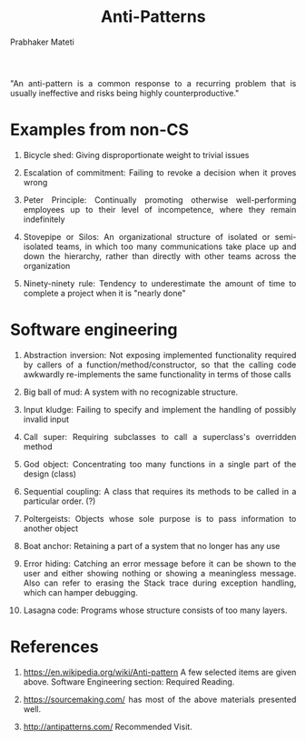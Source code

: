 # -*- mode: org -*-
# -*- org-export-html-postamble:t; -*-
#+STARTUP:showeverything
#+TITLE: Anti-Patterns
#+AUTHOR: Prabhaker Mateti

#+DESCRIPTION: Mateti: OO Programming and Design 
#+HTML_LINK_HOME: ../Top/index.html
#+HTML_LINK_UP: ../
#+HTML_HEAD: <style> P {text-align: justify} code {color: brown;} @media screen {BODY {margin: 10%} }</style>
#+BIND: org-html-preamble-format (("en" "%d | <a href=\"../../\"> ../../</a> | <a href=\"designPatterns-slides.html\"> Slides </a>"))
#+BIND: org-html-postamble-format (("en" "<hr size=1>Copyright &copy; 2015 <a href=\"http://www.wright.edu/~pmateti\">www.wright.edu/~pmateti</a>"))

#+STARTUP:showeverything
#+OPTIONS: toc:nil

"An anti-pattern is a common response to a recurring problem that is
usually ineffective and risks being highly counterproductive."

* Examples from non-CS

1. Bicycle shed: Giving disproportionate weight to trivial issues

2. Escalation of commitment: Failing to revoke a decision when it proves wrong

3. Peter Principle: Continually promoting otherwise well-performing
   employees up to their level of incompetence, where they remain
   indefinitely

4. Stovepipe or Silos: An organizational structure of isolated or
   semi-isolated teams, in which too many communications take place up
   and down the hierarchy, rather than directly with other teams
   across the organization

5. Ninety-ninety rule: Tendency to underestimate the amount of time to
   complete a project when it is "nearly done"

* Software engineering

3. Abstraction inversion: Not exposing implemented functionality
   required by callers of a function/method/constructor, so that the
   calling code awkwardly re-implements the same functionality in
   terms of those calls

4. Big ball of mud: A system with no recognizable structure.

5. Input kludge: Failing to specify and implement the handling of
   possibly invalid input

6. Call super: Requiring subclasses to call a superclass's overridden
   method

7. God object: Concentrating too many functions in a single part of
   the design (class)

8. Sequential coupling: A class that requires its methods to be called
   in a particular order. (?)

9. Poltergeists: Objects whose sole purpose is to pass information to
   another object

10. Boat anchor: Retaining a part of a system that no longer has any
    use

11. Error hiding: Catching an error message before it can be shown to
    the user and either showing nothing or showing a meaningless
    message. Also can refer to erasing the Stack trace during
    exception handling, which can hamper debugging.

12. Lasagna code: Programs whose structure consists of too many layers.

* References

1. https://en.wikipedia.org/wiki/Anti-pattern A few selected items are
   given above.  Software Engineering section: Required Reading.

1. https://sourcemaking.com/ has most of the above materials presented well.

1. http://antipatterns.com/ Recommended Visit.
